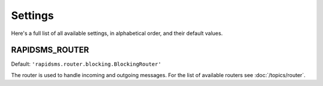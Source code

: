 ========
Settings
========

Here's a full list of all available settings, in alphabetical order, and their
default values.

.. setting:: RAPIDSMS_ROUTER

RAPIDSMS_ROUTER
----------------------

.. versionadded:: 0.9.7

Default: ``'rapidsms.router.blocking.BlockingRouter'``

The router is used to handle incoming and outgoing messages. For the list of
available routers see :doc:`/topics/router`.
